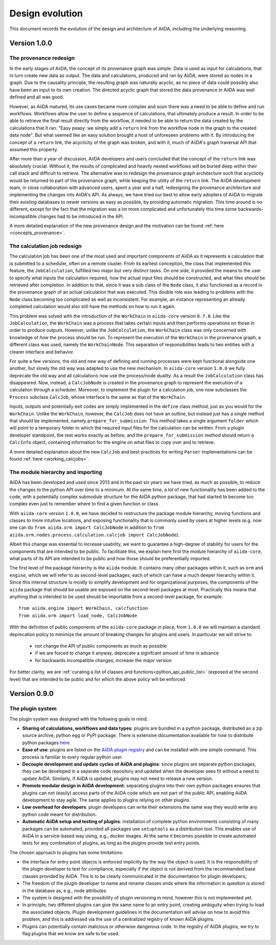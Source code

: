 Design evolution
================

This document records the evolution of the design and architecture of AiiDA, including the underlying reasoning.

Version 1.0.0
+++++++++++++


.. _design_changes_1_0_0_provenance_redesign:

The provenance redesign
-----------------------

In the early stages of AiiDA, the concept of its provenance graph was simple.
Data is used as input for calculations, that in turn create new data as output.
The data and calculations, produced and ran by AiiDA, were stored as nodes in a graph.
Due to the causality principle, the resulting graph was naturally acyclic, as no piece of data could possibly also have been an input to its own creation.
The directed acyclic graph that stored the data provenance in AiiDA was well defined and all was good.

However, as AiiDA matured, its use cases became more complex and soon there was a need to be able to define and run workflows.
Workflows allow the user to define a sequence of calculations, that ultimately produce a result.
In order to be able to retrieve the final result directly from the workflow, it needed to be able to return the data created by the calculations that it ran.
"Easy peasy: we simply add a ``return`` link from the workflow node in the graph to the created data node".
But what seemed like an easy solution brought a host of unforeseen problems with it.
By introducing the concept of a ``return`` link, the acyclicity of the graph was broken, and with it, much of AiiDA's graph traversal API that assumed this property.

After more than a year of discussion, AiiDA developers and users concluded that the concept of the ``return`` link was absolutely crucial.
Without it, the results of complicated and heavily nested workflows will be buried deep within their call stack and difficult to retrieve.
The alternative was to redesign the provenance graph architecture such that acyclicity would be returned to part of the provenance graph, while keeping the utility of the ``return`` link.
The AiiDA development team, in close collaboration with advanced users, spent a year and a half, redesigning the provenance architecture and implementing the changes into AiiDA's API.
As always, we have tried our best to allow early adopters of AiiDA to migrate their existing databases to newer versions as easy as possible, by providing automatic migration.
This time around is no different, except for the fact that the migration was a lot more complicated and unfortunately this time some backwards-incompatible changes had to be introduced in the API.

A more detailed explanation of the new provenance design and the motivation can be found :ref:`here <concepts_provenance>`.


.. _design_changes_1_0_0_calcjob_redesign:

The calculation job redesign
----------------------------

The calculation job has been one of the most used and important components of AiiDA as it represents a calculation that is submitted to a scheduler, often on a remote cluster.
From its earliest conception, the class that implemented this feature, the ``JobCalculation``, fulfilled two major but very distinct tasks.
On one side, it provided the means to the user to specify what inputs the calculation required, how the actual input files should be constructed, and what files should be retrieved after completion.
In addition to that, since it was a sub class of the ``Node`` class, it also functioned as a record in the provenance graph of an actual calculation that was executed.
This double role was leading to problems with the ``Node`` class becoming too complicated as well as inconsistent.
For example, an instance representing an already completed calculation would also still have the methods on how to run it again.

This problem was solved with the introduction of the ``WorkChain`` in ``aiida-core`` version ``0.7.0``.
Like the ``JobCalculation``, the ``WorkChain`` was a process that takes certain inputs and then performs operations on those in order to produce outputs.
However, unlike the ``JobCalculation``, the ``WorkChain`` class was only concerned with knowledge of *how* the process should be run.
To represent the execution of the ``WorkChain`` in the provenance graph, a different class was used, namely the ``WorkChainNode``.
This separation of responsibilities leads to two entities with a clearer interface and behavior.

For quite a few versions, the old and new way of defining and running processes were kept functional alongside one another, but slowly the old way was adapted to use the new mechanism.
In ``aiida-core`` version ``1.0.0`` we fully deprecate the old way and all calculations now use the process/node duality.
As a result the ``JobCalculation`` class has disappeared.
Now, instead, a ``CalcJobNode`` is created in the provenance graph to represent the execution of a calculation through a scheduler.
Moreover, to implement the plugin for a calculation job, one now subclasses the ``Process`` subclass ``CalcJob``, whose interface is the same as that of the ``WorkChain``.

Inputs, outputs and potentially exit codes are simply implemented in the ``define`` class method, just as you would for the ``WorkChain``.
Unlike the ``WorkChain``, however, the ``CalcJob`` does not have an outline, but instead just has a single method that should be implemented, namely ``prepare_for_submission``.
This method takes a single argument ``folder`` which will point to a temporary folder to which the required input files for the calculation can be written.
From a plugin developer standpoint, the rest works exactly as before, and the ``prepare_for_submission`` method should return a ``CalcInfo`` object, containing information for the engine on what files to copy over and to retrieve.

A more detailed explanation about the new ``CalcJob`` and best practices for writing ``Parser`` implementations can be found :ref:`here <working_calcjobs>`.


.. _design_changes_1_0_0_module_hierarchy:

The module hierarchy and importing
----------------------------------

AiiDA has been developed and used since 2013 and in the past six years we have tried, as much as possible, to reduce the changes to the python API over time to a minimum.
At the same time, a lot of new functionality has been added to the code, with a potentially complex submodule structure for the AiiDA python package, that had started to become too complex even just to remember where to find a given function or class.

With ``aiida-core`` version ``1.0.0``, we have decided to restructure the package module hierarchy, moving functions and classes to more intuitive locations, and exposing functionality that is commonly used by users at higher levels (e.g. now one can do ``from aiida.orm import CalcJobNode`` in addition to ``from aiida.orm.nodes.process.calculation.calcjob import CalcJobNode``).

Albeit this change was essential to increase usability, we want to guarantee a high-degree of stability for users for the components that are intended to be public.
To facilitiate this, we explain here first the module hierarchy of ``aiida-core``, what parts of its API are intended to be public and how those should be preferentially imported.

The first level of the package hierarchy is the ``aiida`` module.
It contains many other packages within it, such as ``orm`` and ``engine``, which we will refer to as second-level packages, each of which can have a much deeper hierarchy within it.
Since this internal structure is mostly to simplify development and for organizational purposes, the components of the ``aiida`` package that should be usable are exposed on the second-level packages at most.
Practically this means that anything that is intended to be used should be importable from a second-level package, for example::

    from aiida.engine import WorkChain, calcfunction
    from aiida.orm import load_node, CalcJobNode

With the definition of public components of the ``aiida-core`` package in place, from ``1.0.0`` we will maintain a standard deprecation policy to minimize the amount of breaking changes for plugins and users.
In particular we will strive to:

 - not change the API of public components as much as possible
 - if we are forced to change it anyway, deprecate a signifcant amount of time in advance
 - for backwards incompatible changes, increase the major version

For better clarity, we are :ref:`curating a list of classes and functions<python_api_public_list>` (exposed at the second level) that are intended to be public and for which the above policy will be enforced

Version 0.9.0
+++++++++++++

The plugin system
-----------------

The plugin system was designed with the following goals in mind.

* **Sharing of calculations, workflows and data types**: plugins are bundled in a python package, distributed as a zip source archive, python ``egg`` or PyPI package. There is extensive documentation available for how to distribute python packages `here <https://packaging.python.org/>`_.

* **Ease of use**: plugins are listed on the `AiiDA plugin registry <registry>`_ and can be installed with one simple command. This process is familiar to every regular python user.

* **Decouple development and update cycles of AiiDA and plugins**: since plugins are separate python packages, they can be developed in a separate code repository and updated when the developer sees fit without a need to update AiiDA. Similarly, if AiiDA is updated, plugins may not need to release a new version.

* **Promote modular design in AiiDA development**: separating plugins into their own python packages ensures that plugins can not (easily) access parts of the AiiDA code which are not part of the public API, enabling AiiDA development to stay agile. The same applies to plugins relying on other plugins.

* **Low overhead for developers**: plugin developers can write their extensions the same way they would write any python code meant for distribution.

* **Automatic AiiDA setup and testing of plugins**: installation of complete python environments consisting of many packages can be automated, provided all packages use ``setuptools`` as a distribution tool. This enables use of AiiDA in a service-based way using, e.g., docker images. At the same it becomes possible to create automated tests for any combination of plugins, as long as the plugins provide test entry points.


The chosen approach to plugins has some limitations:

* the interface for entry point objects is enforced implicitly by the way the object is used. It is the responsibility of the plugin developer to test for compliance, especially if the object is not derived from the recommended base classes provided by AiiDA. This is to be clearly communicated in the documentation for plugin developers;
* The freedom of the plugin developer to name and rename classes ends where the information in question is stored in the database as, e.g., node attributes.
* The system is designed with the possibility of plugin versioning in mind, however this is not implemented yet.
* In principle, two different plugins can give the same name to an entry point, creating ambiguity when trying to load the associated objects. Plugin development guidelines in the documentation will advise on how to avoid this problem, and this is addressed via the use of a centralized registry of known AiiDA plugins.
* Plugins can potentially contain malicious or otherwise dangerous code. In the registry of AiiDA plugins, we try to flag plugins that we know are safe to be used.
